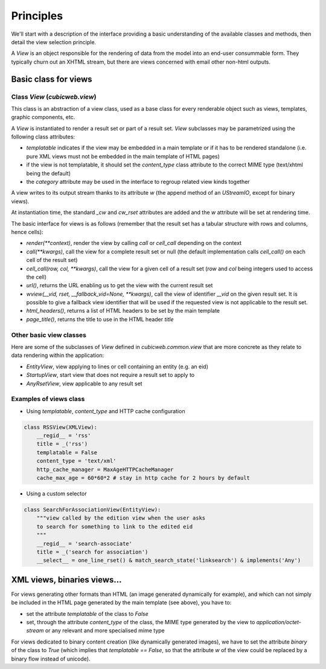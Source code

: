 
.. _Views:

Principles
----------

We'll start with a description of the interface providing a basic
understanding of the available classes and methods, then detail the
view selection principle.

A `View` is an object responsible for the rendering of data from the
model into an end-user consummable form. They typically churn out an
XHTML stream, but there are views concerned with email other non-html
outputs.

Basic class for views
~~~~~~~~~~~~~~~~~~~~~

Class `View` (`cubicweb.view`)
```````````````````````````````

This class is an abstraction of a view class, used as a base class for every
renderable object such as views, templates, graphic components, etc.

A `View` is instantiated to render a result set or part of a result
set. `View` subclasses may be parametrized using the following class
attributes:

* `templatable` indicates if the view may be embedded in a main
  template or if it has to be rendered standalone (i.e. pure XML views
  must not be embedded in the main template of HTML pages)

* if the view is not templatable, it should set the `content_type`
  class attribute to the correct MIME type (text/xhtml being the
  default)

* the `category` attribute may be used in the interface to regroup
  related view kinds together

A view writes to its output stream thanks to its attribute `w` (the
append method of an `UStreamIO`, except for binary views).

At instantiation time, the standard `_cw` and `cw_rset` attributes are
added and the `w` attribute will be set at rendering time.

The basic interface for views is as follows (remember that the result
set has a tabular structure with rows and columns, hence cells):

* `render(**context)`, render the view by calling `call` or
  `cell_call` depending on the context

* `call(**kwargs)`, call the view for a complete result set or null
  (the default implementation calls `cell_call()` on each cell of the
  result set)

* `cell_call(row, col, **kwargs)`, call the view for a given cell of a
  result set (`row` and `col` being integers used to access the cell)

* `url()`, returns the URL enabling us to get the view with the current
  result set

* `wview(__vid, rset, __fallback_vid=None, **kwargs)`, call the view of
  identifier `__vid` on the given result set. It is possible to give a
  fallback view identifier that will be used if the requested view is
  not applicable to the result set.

* `html_headers()`, returns a list of HTML headers to be set by the
  main template

* `page_title()`, returns the title to use in the HTML header `title`

Other basic view classes
````````````````````````
Here are some of the subclasses of `View` defined in `cubicweb.common.view`
that are more concrete as they relate to data rendering within the application:

* `EntityView`, view applying to lines or cell containing an entity (e.g. an eid)
* `StartupView`, start view that does not require a result set to apply to
* `AnyRsetView`, view applicable to any result set

Examples of views class
```````````````````````

- Using `templatable`, `content_type` and HTTP cache configuration

.. sourcecode:: python

    class RSSView(XMLView):
        __regid__ = 'rss'
        title = _('rss')
        templatable = False
        content_type = 'text/xml'
        http_cache_manager = MaxAgeHTTPCacheManager
        cache_max_age = 60*60*2 # stay in http cache for 2 hours by default


- Using a custom selector

.. sourcecode:: python

    class SearchForAssociationView(EntityView):
        """view called by the edition view when the user asks
        to search for something to link to the edited eid
        """
        __regid__ = 'search-associate'
        title = _('search for association')
        __select__ = one_line_rset() & match_search_state('linksearch') & implements('Any')




XML views, binaries views...
~~~~~~~~~~~~~~~~~~~~~~~~~~~~

For views generating other formats than HTML (an image generated dynamically
for example), and which can not simply be included in the HTML page generated
by the main template (see above), you have to:

* set the attribute `templatable` of the class to `False`
* set, through the attribute `content_type` of the class, the MIME
  type generated by the view to `application/octet-stream` or any
  relevant and more specialised mime type

For views dedicated to binary content creation (like dynamically generated
images), we have to set the attribute `binary` of the class to `True` (which
implies that `templatable == False`, so that the attribute `w` of the view could be
replaced by a binary flow instead of unicode).
